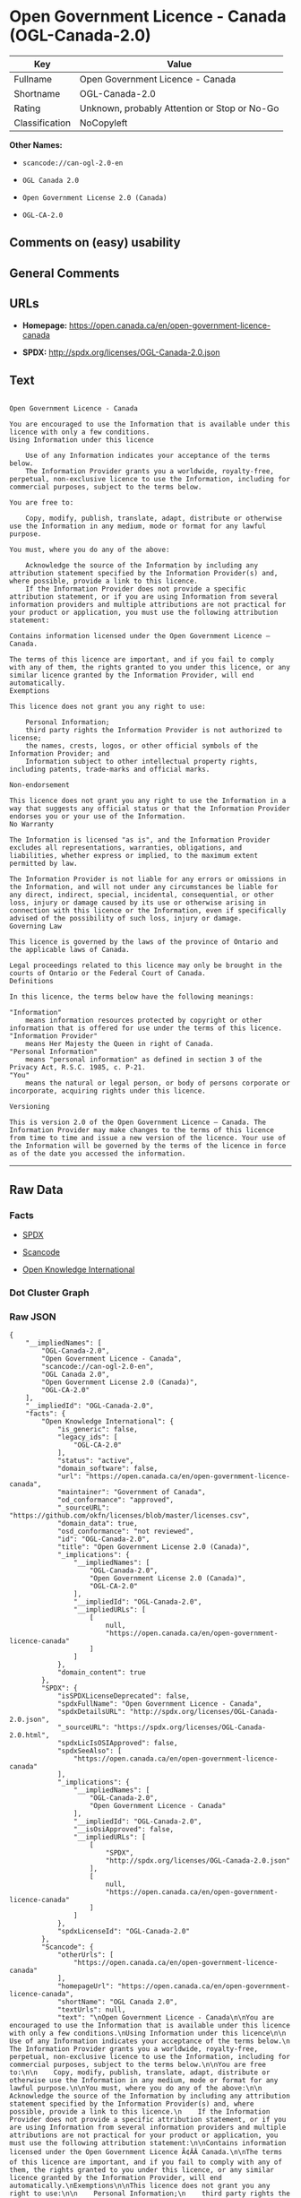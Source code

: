 * Open Government Licence - Canada (OGL-Canada-2.0)

| Key              | Value                                          |
|------------------+------------------------------------------------|
| Fullname         | Open Government Licence - Canada               |
| Shortname        | OGL-Canada-2.0                                 |
| Rating           | Unknown, probably Attention or Stop or No-Go   |
| Classification   | NoCopyleft                                     |

*Other Names:*

- =scancode://can-ogl-2.0-en=

- =OGL Canada 2.0=

- =Open Government License 2.0 (Canada)=

- =OGL-CA-2.0=

** Comments on (easy) usability

** General Comments

** URLs

- *Homepage:* https://open.canada.ca/en/open-government-licence-canada

- *SPDX:* http://spdx.org/licenses/OGL-Canada-2.0.json

** Text

#+BEGIN_EXAMPLE

  Open Government Licence - Canada

  You are encouraged to use the Information that is available under this licence with only a few conditions.
  Using Information under this licence

      Use of any Information indicates your acceptance of the terms below.
      The Information Provider grants you a worldwide, royalty-free, perpetual, non-exclusive licence to use the Information, including for commercial purposes, subject to the terms below.

  You are free to:

      Copy, modify, publish, translate, adapt, distribute or otherwise use the Information in any medium, mode or format for any lawful purpose.

  You must, where you do any of the above:

      Acknowledge the source of the Information by including any attribution statement specified by the Information Provider(s) and, where possible, provide a link to this licence.
      If the Information Provider does not provide a specific attribution statement, or if you are using Information from several information providers and multiple attributions are not practical for your product or application, you must use the following attribution statement:

  Contains information licensed under the Open Government Licence – Canada.

  The terms of this licence are important, and if you fail to comply with any of them, the rights granted to you under this licence, or any similar licence granted by the Information Provider, will end automatically.
  Exemptions

  This licence does not grant you any right to use:

      Personal Information;
      third party rights the Information Provider is not authorized to license;
      the names, crests, logos, or other official symbols of the Information Provider; and
      Information subject to other intellectual property rights, including patents, trade-marks and official marks.

  Non-endorsement

  This licence does not grant you any right to use the Information in a way that suggests any official status or that the Information Provider endorses you or your use of the Information.
  No Warranty

  The Information is licensed "as is", and the Information Provider excludes all representations, warranties, obligations, and liabilities, whether express or implied, to the maximum extent permitted by law.

  The Information Provider is not liable for any errors or omissions in the Information, and will not under any circumstances be liable for any direct, indirect, special, incidental, consequential, or other loss, injury or damage caused by its use or otherwise arising in connection with this licence or the Information, even if specifically advised of the possibility of such loss, injury or damage.
  Governing Law

  This licence is governed by the laws of the province of Ontario and the applicable laws of Canada.

  Legal proceedings related to this licence may only be brought in the courts of Ontario or the Federal Court of Canada.
  Definitions

  In this licence, the terms below have the following meanings:

  "Information"
      means information resources protected by copyright or other information that is offered for use under the terms of this licence.
  "Information Provider"
      means Her Majesty the Queen in right of Canada.
  "Personal Information"
      means "personal information" as defined in section 3 of the Privacy Act, R.S.C. 1985, c. P-21.
  "You"
      means the natural or legal person, or body of persons corporate or incorporate, acquiring rights under this licence.

  Versioning

  This is version 2.0 of the Open Government Licence – Canada. The Information Provider may make changes to the terms of this licence from time to time and issue a new version of the licence. Your use of the Information will be governed by the terms of the licence in force as of the date you accessed the information.
#+END_EXAMPLE

--------------

** Raw Data

*** Facts

- [[https://spdx.org/licenses/OGL-Canada-2.0.html][SPDX]]

- [[https://github.com/nexB/scancode-toolkit/blob/develop/src/licensedcode/data/licenses/can-ogl-2.0-en.yml][Scancode]]

- [[https://github.com/okfn/licenses/blob/master/licenses.csv][Open
  Knowledge International]]

*** Dot Cluster Graph

[[../dot/OGL-Canada-2.0.svg]]

*** Raw JSON

#+BEGIN_EXAMPLE
  {
      "__impliedNames": [
          "OGL-Canada-2.0",
          "Open Government Licence - Canada",
          "scancode://can-ogl-2.0-en",
          "OGL Canada 2.0",
          "Open Government License 2.0 (Canada)",
          "OGL-CA-2.0"
      ],
      "__impliedId": "OGL-Canada-2.0",
      "facts": {
          "Open Knowledge International": {
              "is_generic": false,
              "legacy_ids": [
                  "OGL-CA-2.0"
              ],
              "status": "active",
              "domain_software": false,
              "url": "https://open.canada.ca/en/open-government-licence-canada",
              "maintainer": "Government of Canada",
              "od_conformance": "approved",
              "_sourceURL": "https://github.com/okfn/licenses/blob/master/licenses.csv",
              "domain_data": true,
              "osd_conformance": "not reviewed",
              "id": "OGL-Canada-2.0",
              "title": "Open Government License 2.0 (Canada)",
              "_implications": {
                  "__impliedNames": [
                      "OGL-Canada-2.0",
                      "Open Government License 2.0 (Canada)",
                      "OGL-CA-2.0"
                  ],
                  "__impliedId": "OGL-Canada-2.0",
                  "__impliedURLs": [
                      [
                          null,
                          "https://open.canada.ca/en/open-government-licence-canada"
                      ]
                  ]
              },
              "domain_content": true
          },
          "SPDX": {
              "isSPDXLicenseDeprecated": false,
              "spdxFullName": "Open Government Licence - Canada",
              "spdxDetailsURL": "http://spdx.org/licenses/OGL-Canada-2.0.json",
              "_sourceURL": "https://spdx.org/licenses/OGL-Canada-2.0.html",
              "spdxLicIsOSIApproved": false,
              "spdxSeeAlso": [
                  "https://open.canada.ca/en/open-government-licence-canada"
              ],
              "_implications": {
                  "__impliedNames": [
                      "OGL-Canada-2.0",
                      "Open Government Licence - Canada"
                  ],
                  "__impliedId": "OGL-Canada-2.0",
                  "__isOsiApproved": false,
                  "__impliedURLs": [
                      [
                          "SPDX",
                          "http://spdx.org/licenses/OGL-Canada-2.0.json"
                      ],
                      [
                          null,
                          "https://open.canada.ca/en/open-government-licence-canada"
                      ]
                  ]
              },
              "spdxLicenseId": "OGL-Canada-2.0"
          },
          "Scancode": {
              "otherUrls": [
                  "https://open.canada.ca/en/open-government-licence-canada"
              ],
              "homepageUrl": "https://open.canada.ca/en/open-government-licence-canada",
              "shortName": "OGL Canada 2.0",
              "textUrls": null,
              "text": "\nOpen Government Licence - Canada\n\nYou are encouraged to use the Information that is available under this licence with only a few conditions.\nUsing Information under this licence\n\n    Use of any Information indicates your acceptance of the terms below.\n    The Information Provider grants you a worldwide, royalty-free, perpetual, non-exclusive licence to use the Information, including for commercial purposes, subject to the terms below.\n\nYou are free to:\n\n    Copy, modify, publish, translate, adapt, distribute or otherwise use the Information in any medium, mode or format for any lawful purpose.\n\nYou must, where you do any of the above:\n\n    Acknowledge the source of the Information by including any attribution statement specified by the Information Provider(s) and, where possible, provide a link to this licence.\n    If the Information Provider does not provide a specific attribution statement, or if you are using Information from several information providers and multiple attributions are not practical for your product or application, you must use the following attribution statement:\n\nContains information licensed under the Open Government Licence Ã¢ÂÂ Canada.\n\nThe terms of this licence are important, and if you fail to comply with any of them, the rights granted to you under this licence, or any similar licence granted by the Information Provider, will end automatically.\nExemptions\n\nThis licence does not grant you any right to use:\n\n    Personal Information;\n    third party rights the Information Provider is not authorized to license;\n    the names, crests, logos, or other official symbols of the Information Provider; and\n    Information subject to other intellectual property rights, including patents, trade-marks and official marks.\n\nNon-endorsement\n\nThis licence does not grant you any right to use the Information in a way that suggests any official status or that the Information Provider endorses you or your use of the Information.\nNo Warranty\n\nThe Information is licensed \"as is\", and the Information Provider excludes all representations, warranties, obligations, and liabilities, whether express or implied, to the maximum extent permitted by law.\n\nThe Information Provider is not liable for any errors or omissions in the Information, and will not under any circumstances be liable for any direct, indirect, special, incidental, consequential, or other loss, injury or damage caused by its use or otherwise arising in connection with this licence or the Information, even if specifically advised of the possibility of such loss, injury or damage.\nGoverning Law\n\nThis licence is governed by the laws of the province of Ontario and the applicable laws of Canada.\n\nLegal proceedings related to this licence may only be brought in the courts of Ontario or the Federal Court of Canada.\nDefinitions\n\nIn this licence, the terms below have the following meanings:\n\n\"Information\"\n    means information resources protected by copyright or other information that is offered for use under the terms of this licence.\n\"Information Provider\"\n    means Her Majesty the Queen in right of Canada.\n\"Personal Information\"\n    means \"personal information\" as defined in section 3 of the Privacy Act, R.S.C. 1985, c. P-21.\n\"You\"\n    means the natural or legal person, or body of persons corporate or incorporate, acquiring rights under this licence.\n\nVersioning\n\nThis is version 2.0 of the Open Government Licence Ã¢ÂÂ Canada. The Information Provider may make changes to the terms of this licence from time to time and issue a new version of the licence. Your use of the Information will be governed by the terms of the licence in force as of the date you accessed the information.",
              "category": "Permissive",
              "osiUrl": null,
              "owner": "Canada Government",
              "_sourceURL": "https://github.com/nexB/scancode-toolkit/blob/develop/src/licensedcode/data/licenses/can-ogl-2.0-en.yml",
              "key": "can-ogl-2.0-en",
              "name": "Open Government Licence Canada 2.0",
              "spdxId": "OGL-Canada-2.0",
              "notes": null,
              "_implications": {
                  "__impliedNames": [
                      "scancode://can-ogl-2.0-en",
                      "OGL Canada 2.0",
                      "OGL-Canada-2.0"
                  ],
                  "__impliedId": "OGL-Canada-2.0",
                  "__impliedCopyleft": [
                      [
                          "Scancode",
                          "NoCopyleft"
                      ]
                  ],
                  "__calculatedCopyleft": "NoCopyleft",
                  "__impliedText": "\nOpen Government Licence - Canada\n\nYou are encouraged to use the Information that is available under this licence with only a few conditions.\nUsing Information under this licence\n\n    Use of any Information indicates your acceptance of the terms below.\n    The Information Provider grants you a worldwide, royalty-free, perpetual, non-exclusive licence to use the Information, including for commercial purposes, subject to the terms below.\n\nYou are free to:\n\n    Copy, modify, publish, translate, adapt, distribute or otherwise use the Information in any medium, mode or format for any lawful purpose.\n\nYou must, where you do any of the above:\n\n    Acknowledge the source of the Information by including any attribution statement specified by the Information Provider(s) and, where possible, provide a link to this licence.\n    If the Information Provider does not provide a specific attribution statement, or if you are using Information from several information providers and multiple attributions are not practical for your product or application, you must use the following attribution statement:\n\nContains information licensed under the Open Government Licence â Canada.\n\nThe terms of this licence are important, and if you fail to comply with any of them, the rights granted to you under this licence, or any similar licence granted by the Information Provider, will end automatically.\nExemptions\n\nThis licence does not grant you any right to use:\n\n    Personal Information;\n    third party rights the Information Provider is not authorized to license;\n    the names, crests, logos, or other official symbols of the Information Provider; and\n    Information subject to other intellectual property rights, including patents, trade-marks and official marks.\n\nNon-endorsement\n\nThis licence does not grant you any right to use the Information in a way that suggests any official status or that the Information Provider endorses you or your use of the Information.\nNo Warranty\n\nThe Information is licensed \"as is\", and the Information Provider excludes all representations, warranties, obligations, and liabilities, whether express or implied, to the maximum extent permitted by law.\n\nThe Information Provider is not liable for any errors or omissions in the Information, and will not under any circumstances be liable for any direct, indirect, special, incidental, consequential, or other loss, injury or damage caused by its use or otherwise arising in connection with this licence or the Information, even if specifically advised of the possibility of such loss, injury or damage.\nGoverning Law\n\nThis licence is governed by the laws of the province of Ontario and the applicable laws of Canada.\n\nLegal proceedings related to this licence may only be brought in the courts of Ontario or the Federal Court of Canada.\nDefinitions\n\nIn this licence, the terms below have the following meanings:\n\n\"Information\"\n    means information resources protected by copyright or other information that is offered for use under the terms of this licence.\n\"Information Provider\"\n    means Her Majesty the Queen in right of Canada.\n\"Personal Information\"\n    means \"personal information\" as defined in section 3 of the Privacy Act, R.S.C. 1985, c. P-21.\n\"You\"\n    means the natural or legal person, or body of persons corporate or incorporate, acquiring rights under this licence.\n\nVersioning\n\nThis is version 2.0 of the Open Government Licence â Canada. The Information Provider may make changes to the terms of this licence from time to time and issue a new version of the licence. Your use of the Information will be governed by the terms of the licence in force as of the date you accessed the information.",
                  "__impliedURLs": [
                      [
                          "Homepage",
                          "https://open.canada.ca/en/open-government-licence-canada"
                      ],
                      [
                          null,
                          "https://open.canada.ca/en/open-government-licence-canada"
                      ]
                  ]
              }
          }
      },
      "__impliedCopyleft": [
          [
              "Scancode",
              "NoCopyleft"
          ]
      ],
      "__calculatedCopyleft": "NoCopyleft",
      "__isOsiApproved": false,
      "__impliedText": "\nOpen Government Licence - Canada\n\nYou are encouraged to use the Information that is available under this licence with only a few conditions.\nUsing Information under this licence\n\n    Use of any Information indicates your acceptance of the terms below.\n    The Information Provider grants you a worldwide, royalty-free, perpetual, non-exclusive licence to use the Information, including for commercial purposes, subject to the terms below.\n\nYou are free to:\n\n    Copy, modify, publish, translate, adapt, distribute or otherwise use the Information in any medium, mode or format for any lawful purpose.\n\nYou must, where you do any of the above:\n\n    Acknowledge the source of the Information by including any attribution statement specified by the Information Provider(s) and, where possible, provide a link to this licence.\n    If the Information Provider does not provide a specific attribution statement, or if you are using Information from several information providers and multiple attributions are not practical for your product or application, you must use the following attribution statement:\n\nContains information licensed under the Open Government Licence â Canada.\n\nThe terms of this licence are important, and if you fail to comply with any of them, the rights granted to you under this licence, or any similar licence granted by the Information Provider, will end automatically.\nExemptions\n\nThis licence does not grant you any right to use:\n\n    Personal Information;\n    third party rights the Information Provider is not authorized to license;\n    the names, crests, logos, or other official symbols of the Information Provider; and\n    Information subject to other intellectual property rights, including patents, trade-marks and official marks.\n\nNon-endorsement\n\nThis licence does not grant you any right to use the Information in a way that suggests any official status or that the Information Provider endorses you or your use of the Information.\nNo Warranty\n\nThe Information is licensed \"as is\", and the Information Provider excludes all representations, warranties, obligations, and liabilities, whether express or implied, to the maximum extent permitted by law.\n\nThe Information Provider is not liable for any errors or omissions in the Information, and will not under any circumstances be liable for any direct, indirect, special, incidental, consequential, or other loss, injury or damage caused by its use or otherwise arising in connection with this licence or the Information, even if specifically advised of the possibility of such loss, injury or damage.\nGoverning Law\n\nThis licence is governed by the laws of the province of Ontario and the applicable laws of Canada.\n\nLegal proceedings related to this licence may only be brought in the courts of Ontario or the Federal Court of Canada.\nDefinitions\n\nIn this licence, the terms below have the following meanings:\n\n\"Information\"\n    means information resources protected by copyright or other information that is offered for use under the terms of this licence.\n\"Information Provider\"\n    means Her Majesty the Queen in right of Canada.\n\"Personal Information\"\n    means \"personal information\" as defined in section 3 of the Privacy Act, R.S.C. 1985, c. P-21.\n\"You\"\n    means the natural or legal person, or body of persons corporate or incorporate, acquiring rights under this licence.\n\nVersioning\n\nThis is version 2.0 of the Open Government Licence â Canada. The Information Provider may make changes to the terms of this licence from time to time and issue a new version of the licence. Your use of the Information will be governed by the terms of the licence in force as of the date you accessed the information.",
      "__impliedURLs": [
          [
              "SPDX",
              "http://spdx.org/licenses/OGL-Canada-2.0.json"
          ],
          [
              null,
              "https://open.canada.ca/en/open-government-licence-canada"
          ],
          [
              "Homepage",
              "https://open.canada.ca/en/open-government-licence-canada"
          ]
      ]
  }
#+END_EXAMPLE